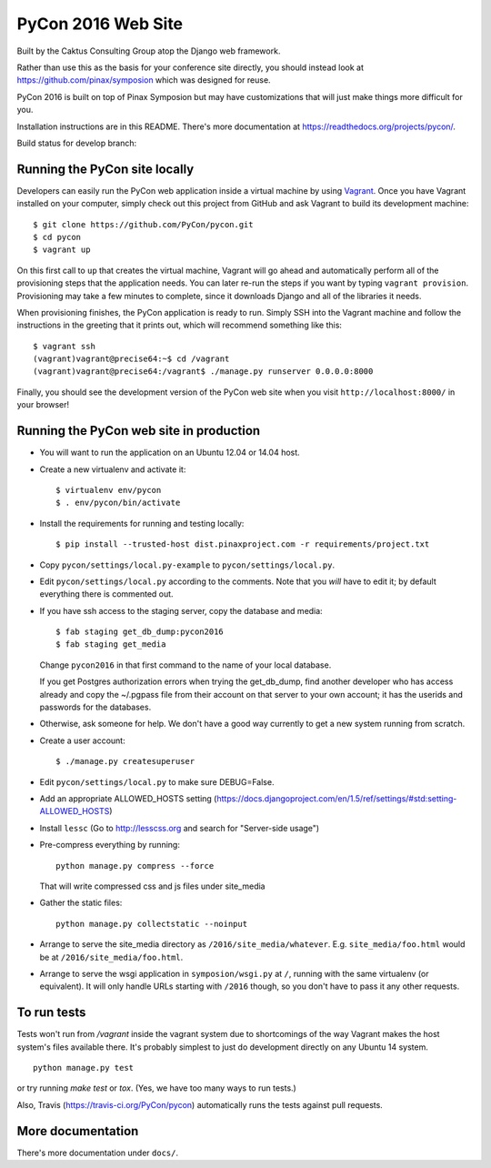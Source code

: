 
=====================
 PyCon 2016 Web Site
=====================

Built by the Caktus Consulting Group atop the Django web framework.

Rather than use this as the basis for your conference site directly, you should
instead look at https://github.com/pinax/symposion which was designed for reuse.

PyCon 2016 is built on top of Pinax Symposion but may have customizations that
will just make things more difficult for you.

Installation instructions are in this README.  There's more documentation
at https://readthedocs.org/projects/pycon/.

Build status for develop branch:

.. image:: https://travis-ci.org/PyCon/pycon.svg?branch=develop
    :target: https://travis-ci.org/PyCon/pycon

Running the PyCon site locally
------------------------------

Developers can easily run the PyCon web application inside a virtual
machine by using `Vagrant`_.  Once you have Vagrant installed on your
computer, simply check out this project from GitHub and ask Vagrant to
build its development machine::

    $ git clone https://github.com/PyCon/pycon.git
    $ cd pycon
    $ vagrant up

On this first call to ``up`` that creates the virtual machine, Vagrant
will go ahead and automatically perform all of the provisioning steps
that the application needs.  You can later re-run the steps if you want
by typing ``vagrant provision``.  Provisioning may take a few minutes to
complete, since it downloads Django and all of the libraries it needs.

When provisioning finishes, the PyCon application is ready to run.
Simply SSH into the Vagrant machine and follow the instructions in the
greeting that it prints out, which will recommend something like this::

    $ vagrant ssh
    (vagrant)vagrant@precise64:~$ cd /vagrant
    (vagrant)vagrant@precise64:/vagrant$ ./manage.py runserver 0.0.0.0:8000

Finally, you should see the development version of the PyCon web site
when you visit ``http://localhost:8000/`` in your browser!

.. _Vagrant: https://www.vagrantup.com/

Running the PyCon web site in production
----------------------------------------

* You will want to run the application on an Ubuntu 12.04 or 14.04 host.

* Create a new virtualenv and activate it::

    $ virtualenv env/pycon
    $ . env/pycon/bin/activate

* Install the requirements for running and testing locally::

    $ pip install --trusted-host dist.pinaxproject.com -r requirements/project.txt

* Copy ``pycon/settings/local.py-example`` to ``pycon/settings/local.py``.
* Edit ``pycon/settings/local.py`` according to the comments. Note that you
  *will* have to edit it; by default everything there is commented out.

* If you have ssh access to the staging server, copy the database and media::

    $ fab staging get_db_dump:pycon2016
    $ fab staging get_media

  Change ``pycon2016`` in that first command to the name of your local database.

  If you get Postgres authorization errors when trying the get_db_dump,
  find another developer who has access already and copy the ~/.pgpass
  file from their account on that server to your own account; it has the
  userids and passwords for the databases.

* Otherwise, ask someone for help. We don't have a good way currently to
  get a new system running from scratch.

* Create a user account::

    $ ./manage.py createsuperuser

* Edit ``pycon/settings/local.py`` to make sure DEBUG=False.
* Add an appropriate ALLOWED_HOSTS setting (https://docs.djangoproject.com/en/1.5/ref/settings/#std:setting-ALLOWED_HOSTS)
* Install ``lessc`` (Go to http://lesscss.org and search for "Server-side usage")
* Pre-compress everything by running::

    python manage.py compress --force

  That will write compressed css and js files under site_media
* Gather the static files::

    python manage.py collectstatic --noinput

* Arrange to serve the site_media directory as ``/2016/site_media/whatever``.
  E.g. ``site_media/foo.html`` would be at ``/2016/site_media/foo.html``.
* Arrange to serve the wsgi application in ``symposion/wsgi.py`` at ``/``, running
  with the same virtualenv (or equivalent).  It will only handle URLs
  starting with ``/2016`` though, so you don't have to pass it any other requests.

To run tests
------------

Tests won't run from `/vagrant` inside the vagrant system due to shortcomings
of the way Vagrant makes the host system's files available there.  It's probably
simplest to just do development directly on any Ubuntu 14 system.


::

    python manage.py test

or try running `make test` or `tox`.  (Yes, we have too many ways to run tests.)

Also, Travis (https://travis-ci.org/PyCon/pycon) automatically runs the tests against pull requests.

More documentation
------------------

There's more documentation under ``docs/``.
